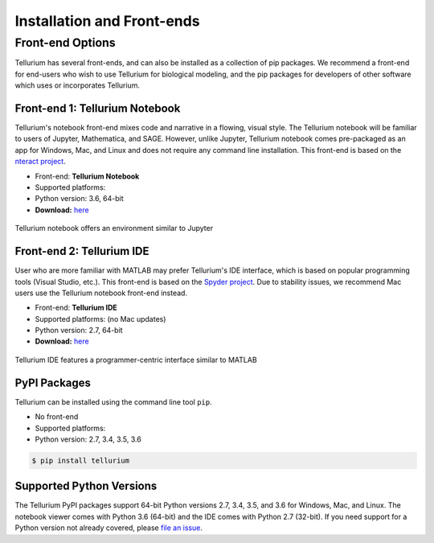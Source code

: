 ======================
Installation and Front-ends
======================

.. |billy| image:: ./images/windows.png
   :scale: 50%
   :target: https://github.com/sys-bio/tellurium#windows

.. |jobsey| image:: ./images/macos.png
   :scale: 50%
   :target: https://github.com/sys-bio/tellurium#mac-osx

.. |benguin| image:: ./images/linux.png
   :scale: 50%
   :target: https://github.com/sys-bio/tellurium#linux-redhat

---------------------
Front-end Options
---------------------

Tellurium has several front-ends, and can also be installed as a collection of pip packages. We recommend a front-end for end-users who wish to use Tellurium for biological modeling, and the pip packages for developers of other software which uses or incorporates Tellurium.

Front-end 1: Tellurium Notebook
===============================

Tellurium's notebook front-end mixes code and narrative in a flowing, visual style. The Tellurium notebook will be familiar to users of Jupyter, Mathematica, and SAGE. However, unlike Jupyter, Tellurium notebook comes pre-packaged as an app for Windows, Mac, and Linux and does not require any command line installation. This front-end is based on the `nteract project <https://github.com/nteract/nteract>`_.


* Front-end: **Tellurium Notebook**
* Supported platforms: |billy| |jobsey| |benguin|
* Python version: 3.6, 64-bit
* **Download:** `here <https://github.com/sys-bio/tellurium#front-end-1-tellurium-notebook>`_

.. figure:: ./images/notebook_screenshot.png
    :align: center
    :alt: Tellurium notebook screenshot
    :figclass: align-center

    Tellurium notebook offers an environment similar to Jupyter

Front-end 2: Tellurium IDE
==========================

User who are more familiar with MATLAB may prefer Tellurium's IDE interface, which is based on popular programming tools (Visual Studio, etc.). This front-end is based on the `Spyder project <https://pythonhosted.org/spyder/>`_. Due to stability issues, we recommend Mac users use the Tellurium notebook front-end instead.

.. |billy2| image:: ./images/windows.png
   :scale: 50%
   :target: https://github.com/sys-bio/tellurium#windows-1

.. |jobsey2| image:: ./images/macos.png
   :scale: 50%
   :target: https://github.com/sys-bio/tellurium#mac-osx-1


* Front-end: **Tellurium IDE**
* Supported platforms: |billy2| |jobsey2| (no Mac updates)
* Python version: 2.7, 64-bit
* **Download:** `here <https://github.com/sys-bio/tellurium#front-end-2-tellurium-ide>`_

.. figure:: ./images/tellurium_screenshot2.png
    :align: center
    :alt: Tellurium IDE screenshot
    :figclass: align-center

    Tellurium IDE features a programmer-centric interface similar to MATLAB

PyPI Packages
=============

Tellurium can be installed using the command line tool ``pip``.

.. |billy3| image:: ./images/windows.png
   :scale: 50%

.. |jobsey3| image:: ./images/macos.png
   :scale: 50%

.. |benguin3| image:: ./images/linux.png
   :scale: 50%


* No front-end
* Supported platforms: |billy3| |jobsey3| |benguin3|
* Python version: 2.7, 3.4, 3.5, 3.6

.. code-block:: bash

    $ pip install tellurium

Supported Python Versions
=======================

The Tellurium PyPI packages support 64-bit Python versions 2.7, 3.4, 3.5, and 3.6 for Windows, Mac, and Linux. The notebook viewer comes with Python 3.6 (64-bit) and the IDE comes with Python 2.7 (32-bit). If you need support for a Python version not already covered, please `file an issue <https://github.com/sys-bio/tellurium/issues>`_.





